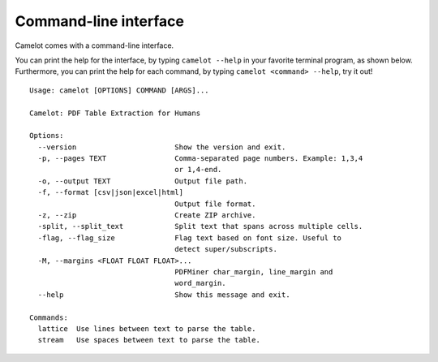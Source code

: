 .. _cli:

Command-line interface
======================

Camelot comes with a command-line interface.

You can print the help for the interface, by typing ``camelot --help`` in your favorite terminal program, as shown below. Furthermore, you can print the help for each command, by typing ``camelot <command> --help``, try it out!

::

  Usage: camelot [OPTIONS] COMMAND [ARGS]...

  Camelot: PDF Table Extraction for Humans

  Options:
    --version                       Show the version and exit.
    -p, --pages TEXT                Comma-separated page numbers. Example: 1,3,4
                                    or 1,4-end.
    -o, --output TEXT               Output file path.
    -f, --format [csv|json|excel|html]
                                    Output file format.
    -z, --zip                       Create ZIP archive.
    -split, --split_text            Split text that spans across multiple cells.
    -flag, --flag_size              Flag text based on font size. Useful to
                                    detect super/subscripts.
    -M, --margins <FLOAT FLOAT FLOAT>...
                                    PDFMiner char_margin, line_margin and
                                    word_margin.
    --help                          Show this message and exit.

  Commands:
    lattice  Use lines between text to parse the table.
    stream   Use spaces between text to parse the table.
